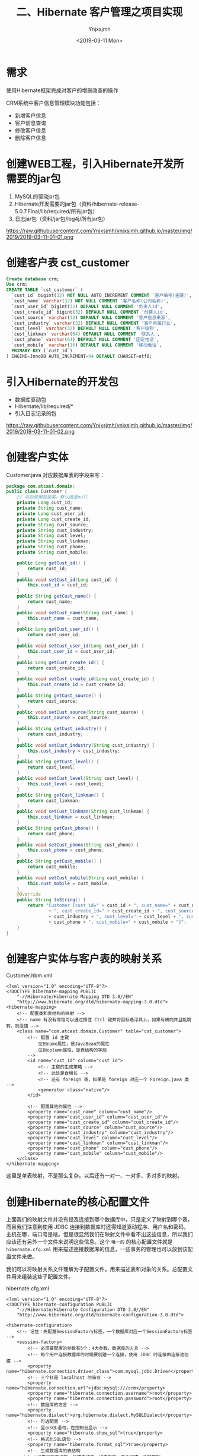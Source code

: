 #+OPTIONS: ':nil *:t -:t ::t <:t H:5 \n:nil ^:{} arch:headline
#+OPTIONS: author:t broken-links:nil c:nil creator:nil
#+OPTIONS: d:(not "LOGBOOK") date:t e:t email:nil f:t inline:t num:t
#+OPTIONS: p:nil pri:nil prop:nil stat:t tags:t tasks:t tex:t
#+OPTIONS: timestamp:t title:t toc:t todo:t |:t
#+TITLE: 二、Hibernate 客户管理之项目实现
#+DATE: <2019-03-11 Mon>
#+AUTHOR: Ynjxsjmh
#+EMAIL: ynjxsjmh@gmail.com
#+FILETAGS: ::

* 需求
使用Hibernate框架完成对客户的增删改查的操作

CRM系统中客户信息管理模块功能包括：
- 新增客户信息
- 客户信息查询
- 修改客户信息
- 删除客户信息

* 创建WEB工程，引入Hibernate开发所需要的jar包
1. MySQL的驱动jar包
2. Hibernate开发需要的jar包（资料/hibernate-release-5.0.7.Final/lib/required/所有jar包）
3. 日志jar包（资料/jar包/log4j/所有jar包）

https://raw.githubusercontent.com/Ynjxsjmh/ynjxsjmh.github.io/master/img/2019/2019-03-11-01-01.png

* 创建客户表 cst_customer
#+BEGIN_SRC sql
Create database crm;
Use crm;
CREATE TABLE `cst_customer` (
  `cust_id` bigint(32) NOT NULL AUTO_INCREMENT COMMENT '客户编号(主键)',
  `cust_name` varchar(32) NOT NULL COMMENT '客户名称(公司名称)',
  `cust_user_id` bigint(32) DEFAULT NULL COMMENT '负责人id',
  `cust_create_id` bigint(32) DEFAULT NULL COMMENT '创建人id',
  `cust_source` varchar(32) DEFAULT NULL COMMENT '客户信息来源',
  `cust_industry` varchar(32) DEFAULT NULL COMMENT '客户所属行业',
  `cust_level` varchar(32) DEFAULT NULL COMMENT '客户级别',
  `cust_linkman` varchar(64) DEFAULT NULL COMMENT '联系人',
  `cust_phone` varchar(64) DEFAULT NULL COMMENT '固定电话',
  `cust_mobile` varchar(16) DEFAULT NULL COMMENT '移动电话',
  PRIMARY KEY (`cust_id`)
) ENGINE=InnoDB AUTO_INCREMENT=94 DEFAULT CHARSET=utf8;
#+END_SRC

* 引入Hibernate的开发包
- 数据库驱动包
- Hibernate/lib/required/*
- 引入日志记录的包

https://raw.githubusercontent.com/Ynjxsjmh/ynjxsjmh.github.io/master/img/2019/2019-03-11-01-02.png

* 创建客户实体
Customer.java
对应数据库表的字段来写：
#+BEGIN_SRC java
package com.atcast.domain;
public class Customer {
    // 以后使用包装类，默认值是null
    private Long cust_id;
    private String cust_name;
    private Long cust_user_id;
    private Long cust_create_id;
    private String cust_source;
    private String cust_industry;
    private String cust_level;
    private String cust_linkman;
    private String cust_phone;
    private String cust_mobile;
    
    public Long getCust_id() {
        return cust_id;
    }
    public void setCust_id(Long cust_id) {
        this.cust_id = cust_id;
    }
    public String getCust_name() {
        return cust_name;
    }
    public void setCust_name(String cust_name) {
        this.cust_name = cust_name;
    }
    public Long getCust_user_id() {
        return cust_user_id;
    }
    public void setCust_user_id(Long cust_user_id) {
        this.cust_user_id = cust_user_id;
    }
    public Long getCust_create_id() {
        return cust_create_id;
    }
    public void setCust_create_id(Long cust_create_id) {
        this.cust_create_id = cust_create_id;
    }
    public String getCust_source() {
        return cust_source;
    }
    public void setCust_source(String cust_source) {
        this.cust_source = cust_source;
    }
    public String getCust_industry() {
        return cust_industry;
    }
    public void setCust_industry(String cust_industry) {
        this.cust_industry = cust_industry;
    }
    public String getCust_level() {
        return cust_level;
    }
    public void setCust_level(String cust_level) {
        this.cust_level = cust_level;
    }
    public String getCust_linkman() {
        return cust_linkman;
    }
    public void setCust_linkman(String cust_linkman) {
        this.cust_linkman = cust_linkman;
    }
    public String getCust_phone() {
        return cust_phone;
    }
    public void setCust_phone(String cust_phone) {
        this.cust_phone = cust_phone;
    }
    public String getCust_mobile() {
        return cust_mobile;
    }
    public void setCust_mobile(String cust_mobile) {
        this.cust_mobile = cust_mobile;
    }
    @Override
    public String toString() {
        return "Customer [cust_id=" + cust_id + ", cust_name=" + cust_name + ", cust_user_id=" + cust_user_id
                + ", cust_create_id=" + cust_create_id + ", cust_source=" + cust_source + ", cust_industry="
                + cust_industry + ", cust_level=" + cust_level + ", cust_linkman=" + cust_linkman + ", cust_phone="
                + cust_phone + ", cust_mobile=" + cust_mobile + "]";
    }
}
#+END_SRC

* 创建客户实体与客户表的映射关系 
Customer.hbm.xml
#+BEGIN_SRC nxml
<?xml version="1.0" encoding="UTF-8"?>
<!DOCTYPE hibernate-mapping PUBLIC 
    "-//Hibernate/Hibernate Mapping DTD 3.0//EN"
    "http://www.hibernate.org/dtd/hibernate-mapping-3.0.dtd">
<hibernate-mapping> 
    <!-- 配置类和表结构的映射 -->
    <!-- name 有没有写错可以通过摁住 Ctrl 键并将鼠标悬浮其上，如果有横向并且能跳转，则没错 -->
    <class name="com.atcast.domain.Customer" table="cst_customer">
        <!-- 配置 id 主键 
            见到name属性，是JavaBean的属性
            见到column属性，是表结构的字段
        -->
        <id name="cust_id" column="cust_id">
            <!-- 主键的生成策略 -->
            <!-- 此处是自增长 -->
            <!-- 还有 foreign 等，如果是 foreign 对应一个 Foreign.java 类 -->
            <generator class="native"/>
        </id>
    
        <!-- 配置其他的属性 -->
        <property name="cust_name" column="cust_name"/>
        <property name="cust_user_id" column="cust_user_id"/>
        <property name="cust_create_id" column="cust_create_id"/>
        <property name="cust_source" column="cust_source"/>
        <property name="cust_industry" column="cust_industry"/>
        <property name="cust_level" column="cust_level"/>
        <property name="cust_linkman" column="cust_linkman"/>
        <property name="cust_phone" column="cust_phone"/>
        <property name="cust_mobile" column="cust_mobile"/>
    </class>
</hibernate-mapping>
#+END_SRC

这里是单表映射，不是那么复杂。以后还有一对一、一对多、多对多的映射。

* 创建Hibernate的核心配置文件

上面我们的映射文件并没有提及连接到哪个数据库中，只是定义了映射到哪个表。而且我们注意到使用 JDBC 连接到数据库时还得知道驱动程序、用户名和密码，主机在哪，端口号是啥。但是很显然我们在映射文件中看不出这些信息，所以我们应该还有另外一个文件来说明这些信息。这个 =唯一的= 的核心配置文件就是 =hibernate.cfg.xml= 用来描述连接数据库的信息，一些事务的管理也可以放到该配置文件来做。

我们可以将映射关系文件理解为子配置文件，用来描述表和对象的关系。总配置文件用来组装这些子配置文件。

hibernate.cfg.xml
#+BEGIN_SRC nxml
<?xml version="1.0" encoding="UTF-8"?>
<!DOCTYPE hibernate-configuration PUBLIC
    "-//Hibernate/Hibernate Configuration DTD 3.0//EN"
    "http://www.hibernate.org/dtd/hibernate-configuration-3.0.dtd">
    
<hibernate-configuration>
    <!-- 记住：先配置SessionFactory标签，一个数据库对应一个SessionFactory标签 -->
    <session-factory>
        <!-- 必须要配置的参数有5个：4大参数，数据库的方言 -->
        <!-- 每个用户连接数据库的时候要创建一个连接，使用 JDBC 时连接由连接池创建 -->
        <property name="hibernate.connection.driver_class">com.mysql.jdbc.Driver</property>
        <!-- 三个杠是 localhost 的简写 -->
        <property name="hibernate.connection.url">jdbc:mysql:///crm</property>
        <property name="hibernate.connection.username">root</property>
        <property name="hibernate.connection.password">root</property>
        <!-- 数据库的方言 -->
        <property name="hibernate.dialect">org.hibernate.dialect.MySQLDialect</property>
        <!-- 可选配置 -->
        <!-- 显示SQL语句，在控制台显示 -->
        <property name="hibernate.show_sql">true</property>
        <!-- 格式化SQL语句 -->
        <property name="hibernate.format_sql">true</property>
        <!-- 生成数据库的表结构 
    update：如果没有表结构，创建表结构。如果存在，不会创建，添加数据
        -->
        <property name="hibernate.hbm2ddl.auto">update</property>
        <!-- 映射配置文件，需要引入映射的配置文件 -->
        <mapping resource="com/atcast/domain/Customer.hbm.xml"/>
    </session-factory>
</hibernate-configuration>  
#+END_SRC

* 编写Hibernate工具类
HibernateUtils.java
#+BEGIN_SRC java
package com.atcast.utils;

import org.hibernate.Session;
import org.hibernate.SessionFactory;
import org.hibernate.cfg.Configuration;

/**
 * Hibernate框架的工具类
 * @author Administrator
 */
public class HibernateUtils {
    // 初始化块。类执行时先执行初始化块
    private static final Configuration CONFIG;
    private static final SessionFactory FACTORY;
    
    // 编写静态代码块
    // 做初始化工作，只执行一次
    static{
        // 加载XML的配置文件
        // 默认情况下读 src 路径下的 hibernate.cfg.xml
        CONFIG = new Configuration().configure();
        // 构造工厂
        FACTORY = CONFIG.buildSessionFactory();
    }
    
    /**
     * 从工厂中获取Session对象
     * @return
     */
    public static Session getSession(){
        return FACTORY.openSession();
    }
}
#+END_SRC

* 测试类
原来写测试类的时候可能是用 main 方法来进行测试的，但是这样的问题是测试多个方法时要注释掉先前测试的方法，十分麻烦。

现在我们使用单元测试，只需要在测试方法前加上注解 =@Test= 即可。

测试的时候选中要测试的函数名，右键选择 =Run As -> JUnit Test= 即可测试该函数

持久层做测试比较简单，不涉及到服务器。

Demo1.java
#+BEGIN_SRC java
package com.atcast.test;
import java.util.List;
import org.hibernate.Query;
import org.hibernate.Session;
import org.hibernate.SessionFactory;
import org.hibernate.Transaction;
import org.hibernate.cfg.Configuration;
import org.junit.Test;
import com.atcast.domain.Customer;
import com.atcast.utils.HibernateUtils;
/**
 * 测试Hibernate框架
 * @author Administrator
 */
public class Demo1 {
    /**
     * 测试保存
     */
    @Test
    public void testSave3(){
        Session session = null;
        Transaction tr = null;
        try {
            // 获取session
            session = HibernateUtils.getSession();
            // 开启事务
            tr = session.beginTransaction();
            // 执行代码
            Customer c = new Customer();
            c.setCust_name("哈哈");
            // 保存
            session.save(c);
            // 提交事务事务
            tr.commit();
        } catch (Exception e) {
            // 回滚事务
            tr.rollback();
            e.printStackTrace();
        }finally{
            // 释放资源
            session.close();
        }
    }
    
    /**
     * 测试查询的方法
     */
    @Test
    public void testSel(){
        // 原来：加载配置文件，获取Factory对象，获取session
        Session session = HibernateUtils.getSession();
        Transaction tr = session.beginTransaction();
        // 创建查询的接口
        /* 查询得使用 HQL 来查询，不能使用 sql 语句
         * HQL 开发效率高，不用考虑数据库。但是执行效率低，因为存在转换。
         * 所以如果项目对 sql 要求高的话，不宜使用 Hibernate，可以使用 mybaits
         */  
        Query query = session.createQuery("from Customer");
        // 查询所有的数据 select * from 表
        List<Customer> list = query.list();
        for (Customer customer : list) {
            // print 对象调用的是 toString 方法
            System.out.println(customer);
        }
        
        // 提交事务
        tr.commit();
        // 释放资源
        session.close();
    }
    
    /**
     * 测试添加或者修改
     */
    @Test
    public void testSaveOrUpdate(){
        // 原来：加载配置文件，获取Factory对象，获取session
        Session session = HibernateUtils.getSession();
        Transaction tr = session.beginTransaction();
        /*// 演示错误
        Customer c = new Customer();
        // c.setCust_id(10L);   千万不能自己设置
        c.setCust_name("测试");
        
        // 保存或者修改
        session.saveOrUpdate(c);*/
        // 先查询再改
        Customer c = session.get(Customer.class, 94L);
        c.setCust_name("小泽");
        session.saveOrUpdate(c);
        // 提交事务
        tr.commit();
        // 释放资源
        session.close();
    }
    /**
     * 测试修改
     */
    @Test
    public void testUpdate(){
        // 原来：加载配置文件，获取Factory对象，获取session
        Session session = HibernateUtils.getSession();
        Transaction tr = session.beginTransaction();
        // 测试查询的方法 2个参数：arg0查询JavaBean的class对象 arg1主键的值
        Customer c = session.get(Customer.class, 94L);
        // 设置客户的信息
        c.setCust_name("小苍");
        c.setCust_level("3");
        // 修改
        session.update(c);
        // 提交事务
        tr.commit();
        // 释放资源
        session.close();
    }
    /**
     * 测试删除的方法
     * 注意：删除或者修改，先查询再删除或者修改
     */
    @Test
    public void testDel(){
        // 原来：加载配置文件，获取Factory对象，获取session
        Session session = HibernateUtils.getSession();
        Transaction tr = session.beginTransaction();
        // 测试查询的方法 2个参数：arg0查询JavaBean的class对象 arg1主键的值
        Customer c = session.get(Customer.class, 7L);
        // 删除客户
        session.delete(c);
        // 提交事务
        tr.commit();
        // 释放资源
        session.close();
    }
    /**
     * 测试get()方法，获取查询，通过主键来查询一条记录
     */
    @Test
    public void testGet(){
        // 原来：加载配置文件，获取Factory对象，获取session
        Session session = HibernateUtils.getSession();
        Transaction tr = session.beginTransaction();
        // 测试查询的方法 2个参数：arg0查询JavaBean的class对象 arg1主键的值
        Customer c = session.get(Customer.class, 7L);
        System.out.println(c);
        // 提交事务
        tr.commit();
        // 释放资源
        session.close();
    }
    
    /**
     * 测试工具类
     */
    @Test
    public void testSave2(){
        // 原来：加载配置文件，获取Factory对象，获取session
        Session session = HibernateUtils.getSession();
        Transaction tr = session.beginTransaction();
        Customer c = new Customer();
        c.setCust_name("小风");
        session.save(c);
        // 提交事务
        tr.commit();
        // 释放资源
        session.close();
    }
    
    /**
     * 测试保存客户
     */
    @Test
    public void testSave(){
        /**
         *  1. 先加载配置文件
         *  2. 创建SessionFactory对象，生成Session对象
         *  3. 创建session对象
         *  4. 开启事务
         *  5. 编写保存的代码
         *  6. 提交事务
         *  7. 释放资源
         */
        /*// 1. 先加载配置文件
        Configuration config = new Configuration();
        // 默认加载src目录下hibernate.cfg.xml的配置文件
        config.configure();
        // 了解，手动加载
        // config.addResource("com/itheima/domain/Customer.hbm.xml");
         */     
        
        // 简写的方法
        Configuration config = new Configuration().configure();
        
        // 2. 创建SessionFactory对象
        SessionFactory factory = config.buildSessionFactory();
        // 3. 创建session对象
        Session session = factory.openSession();
        // 4. 开启事务
        Transaction tr = session.beginTransaction();
        
        // 5. 编写保存的代码
        Customer c = new Customer();
        // c.setCust_id(cust_id);   主键是自动递增了
        c.setCust_name("测试3");
        c.setCust_level("2");
        c.setCust_phone("110");
        
        // 保存数据，操作对象就相当于操作数据库的表结构
        session.save(c);
        
        // 6. 提交事务
        tr.commit();
        // 7. 释放资源
        session.close();
        factory.close();
    }
}
#+END_SRC

* 客户管理DAO层

CustomerDao.java
#+BEGIN_SRC java
package com.atcast.dao;
import org.hibernate.Session;
import org.hibernate.Transaction;
import com.atcast.domain.Customer;
import com.atcast.utils.HibernateUtils;
public class CustomerDao {
    /**
     * 保存客户
     * @param c
     * 返回值可要可不要
     * 以前传的参数可能是 int userId, String username
     * 那样耦合度会高，传对象可以解耦
     */
    public void save(Customer c){
        // 先获取session
        Session session = HibernateUtils.getSession();
        // 开启事务
        Transaction tr = session.beginTransaction();
        // 保存用户
        session.save(c);
        // 提交事务
        tr.commit();
        // 关闭资源
        session.close();
    }
}
#+END_SRC

* 客户管理业务层
CustomerService.java
#+BEGIN_SRC java
package com.atcast.service;
import com.atcast.dao.CustomerDao;
import com.atcast.domain.Customer;

public class CustomerService {
    /**
     * 保存客户
     * @param c
     */
    public void saveCustomer(Customer c){
        new CustomerDao().save(c);
    }
}
#+END_SRC

* 客户管理控制层
这里的控制层使用 Servlet 实现

表单提交有 get 和 post 两种方法，get 提交给 doGet() 处理，post 提交给 doPost() 处理。

同时因为我们是前后端分离开发，所以不会去问前端的提交的方法是什么。我们采用相互调用来解决。

request 对象是请求对象，我们可以把表单数据都封装到其中。但其中不止是有表单中的信息，还有提交客户端的 IP 地址、浏览器、系统语言环境等。

response 通过控制层将客户操作结果返回到客户端时发送的对象，可以添加 cookie，设置客户端的字符编码等


还有一个问题是页面如何找到处理页面请求的 Java 文件呢？
这个是通过配置 web.xml 来实现的。


SaveCustomer.java
#+BEGIN_SRC java
package com.atcast.servlet;
import java.io.IOException;
import java.util.Map;
import javax.servlet.ServletException;
import javax.servlet.http.HttpServlet;
import javax.servlet.http.HttpServletRequest;
import javax.servlet.http.HttpServletResponse;
import org.apache.commons.beanutils.BeanUtils;
import com.atcast.domain.Customer;
import com.atcast.service.CustomerService;

/**
 * 添加客户的控制器
 * @author Administrator
 */
public class SaveCustomer extends HttpServlet {
    
    private static final long serialVersionUID = 1L;
    
    /**
     * @see HttpServlet#doGet(HttpServletRequest request, HttpServletResponse response)
     */
    protected void doGet(HttpServletRequest request, HttpServletResponse response) throws ServletException, IOException {
        // 接收请求的参数
        request.setCharacterEncoding("UTF-8");
        /* String name = (String)request.getParameter("cust_name");
         * c.setCust_name(name)
         * 像那样写就十分麻烦，我们可以使用第三方工具类 BeanUtils 来帮我们完成封装的过程。
         */
        Map<String, String[]> map = request.getParameterMap();
        // 封装数据，使用BeanUtils工具，导入jar包
        Customer c = new Customer();
        try {
            // 封装数据
            BeanUtils.populate(c, map);
            // 调用业务层
            new CustomerService().saveCustomer(c);
            
            System.out.println("添加客户成功了...");
        } catch (Exception e) {
            e.printStackTrace();
        }
    }

    /**
     * @see HttpServlet#doPost(HttpServletRequest request, HttpServletResponse response)
     */
    protected void doPost(HttpServletRequest request, HttpServletResponse response) throws ServletException, IOException {
        // TODO Auto-generated method stub
        doGet(request, response);
    }
}
#+END_SRC

* web.xml
=web.xml= 十分重要，里面写了这个项目所有配置的东西，比如这个项目是否用 Structs2 Spring2 还是 MVC 框架，都是在这个文件里配置完成的。

Servlet 的跳转也是要在该文件中声明。

#+BEGIN_SRC nxml
 <?xml version="1.0" encoding="UTF-8"?>
<web-app xmlns:xsi="http://www.w3.org/2001/XMLSchema-instance" xmlns="http://java.sun.com/xml/ns/javaee" xsi:schemaLocation="http://java.sun.com/xml/ns/javaee http://java.sun.com/xml/ns/javaee/web-app_2_5.xsd" id="WebApp_ID" version="2.5">
  <display-name>day28</display-name>
  <welcome-file-list>
    <welcome-file>index.html</welcome-file>
    <welcome-file>index.htm</welcome-file>
    <welcome-file>index.jsp</welcome-file>
    <welcome-file>default.html</welcome-file>
    <welcome-file>default.htm</welcome-file>
    <welcome-file>default.jsp</welcome-file>
  </welcome-file-list>
  <servlet>
    <description></description>
    <display-name>SaveCustomer</display-name>
    <servlet-name>SaveCustomer</servlet-name>
    <servlet-class>com.atcast.servlet.SaveCustomer</servlet-class>
  </servlet>
  <servlet-mapping>
    <!-- 配置什么样的 URL 会映射到这个 servlet 上 -->
    <servlet-name>SaveCustomer</servlet-name>
    <url-pattern>/saveCustomer</url-pattern>
  </servlet-mapping>
</web-app>
#+END_SRC

* 增加用户页面
add.jsp
#+BEGIN_SRC html
<%@ page language="java" contentType="text/html; charset=UTF-8"
    pageEncoding="UTF-8"%>
<%@ taglib uri="http://java.sun.com/jsp/jstl/core" prefix="c" %>
<!DOCTYPE html PUBLIC "-//W3C//DTD HTML 4.01 Transitional//EN" "http://www.w3.org/TR/html4/loose.dtd">
<html>
<head>
<TITLE>添加客户</TITLE> 
<meta http-equiv="Content-Type" content="text/html; charset=UTF-8">
<LINK href="${pageContext.request.contextPath }/css/Style.css" type=text/css rel=stylesheet>
<LINK href="${pageContext.request.contextPath }/css/Manage.css" type=text/css
    rel=stylesheet>
<META content="MSHTML 6.00.2900.3492" name=GENERATOR>
</HEAD>
<BODY>
    <FORM id=form1 name=form1 action="${pageContext.request.contextPath }/saveCustomer" method="post">
        
        <TABLE cellSpacing=0 cellPadding=0 width="98%" border=0>
            <TBODY>
                <TR>
                    <TD width=15><IMG src="${pageContext.request.contextPath }/images/new_019.jpg"
                        border=0></TD>
                    <TD width="100%" background="${pageContext.request.contextPath }/images/new_020.jpg"
                        height=20></TD>
                    <TD width=15><IMG src="${pageContext.request.contextPath }/images/new_021.jpg"
                        border=0></TD>
                </TR>
            </TBODY>
        </TABLE>
        <TABLE cellSpacing=0 cellPadding=0 width="98%" border=0>
            <TBODY>
                <TR>
                    <TD width=15 background=${pageContext.request.contextPath }/images/new_022.jpg><IMG
                        src="${pageContext.request.contextPath }/images/new_022.jpg" border=0></TD>
                    <TD vAlign=top width="100%" bgColor=#ffffff>
                        <TABLE cellSpacing=0 cellPadding=5 width="100%" border=0>
                            <TR>
        <TD class=manageHead>当前位置：客户管理 &gt; 添加客户</TD>
                            </TR>
                            <TR>
                                <TD height=2></TD>
                            </TR>
                        </TABLE>
                <TABLE cellSpacing=0 cellPadding=5  border=0>
                            <TR>
                                <td>客户名称：</td>
                                <td>
        <INPUT class=textbox id=sChannel2
        style="WIDTH: 180px" maxLength=50 name="cust_name">
                                </td>
                                <td>客户级别 ：</td>
                                <td>
                                <INPUT class=textbox id=sChannel2
        style="WIDTH: 180px" maxLength=50 name="cust_level">
                                </td>
                            </TR>
                            
                            <TR>
                                <td>信息来源 ：</td>
                                <td>
                                <INPUT class=textbox id=sChannel2
        style="WIDTH: 180px" maxLength=50 name="cust_source">
                                </td>
                                <td>联系人：</td>
                                <td>
                                <INPUT class=textbox id=sChannel2
    style="WIDTH: 180px" maxLength=50 name="cust_linkman">
                                </td>
                            </TR>
                            
                            <TR>
                                <td>固定电话 ：</td>
                                <td>
                                <INPUT class=textbox id=sChannel2
        style="WIDTH: 180px" maxLength=50 name="cust_phone">
                                </td>
                                <td>移动电话 ：</td>
                                <td>
                                <INPUT class=textbox id=sChannel2
    style="WIDTH: 180px" maxLength=50 name="cust_mobile">
                                </td>
                            </TR>
                            
                            <TR>
                                <td>联系地址 ：</td>
                                <td>
                                <INPUT class=textbox id=sChannel2
    style="WIDTH: 180px" maxLength=50 name="custAddress">
                                </td>
                                <td>邮政编码 ：</td>
                                <td>
                                <INPUT class=textbox id=sChannel2
    style="WIDTH: 180px" maxLength=50 name="custZip">
                                </td>
                            </TR>
                            <TR>
                                <td>客户传真 ：</td>
                                <td>
                                <INPUT class=textbox id=sChannel2
    style="WIDTH: 180px" maxLength=50 name="custFax">
                                </td>
                                <td>客户网址 ：</td>
                                <td>
                                <INPUT class=textbox id=sChannel2
    style="WIDTH: 180px" maxLength=50 name="custWebsite">
                                </td>
                            </TR>
                            <tr>
                                <td rowspan=2>
        <INPUT class=button id=sButton2 type=submit
        value=" 保存 " name=sButton2>
                                </td>
                            </tr>
                        </TABLE>
                        
                    </TD>
                    <TD width=15 background="${pageContext.request.contextPath }/images/new_023.jpg">
                    <IMG src="${pageContext.request.contextPath }/images/new_023.jpg" border=0></TD>
                </TR>
            </TBODY>
        </TABLE>
        <TABLE cellSpacing=0 cellPadding=0 width="98%" border=0>
            <TBODY>
                <TR>
                    <TD width=15><IMG src="${pageContext.request.contextPath }/images/new_024.jpg"
                        border=0></TD>
                    <TD align=middle width="100%"
                        background="${pageContext.request.contextPath }/images/new_025.jpg" height=15></TD>
                    <TD width=15><IMG src="${pageContext.request.contextPath }/images/new_026.jpg"
                        border=0></TD>
                </TR>
            </TBODY>
        </TABLE>
    </FORM>
</BODY>
</HTML>
#+END_SRC


本章源码见 =HibernateCRM01=

请独立完成客户显示功能，图见：

https://raw.githubusercontent.com/Ynjxsjmh/ynjxsjmh.github.io/master/img/2019/2019-03-11-01-03.png

该源码见  =HibernateCRM02=